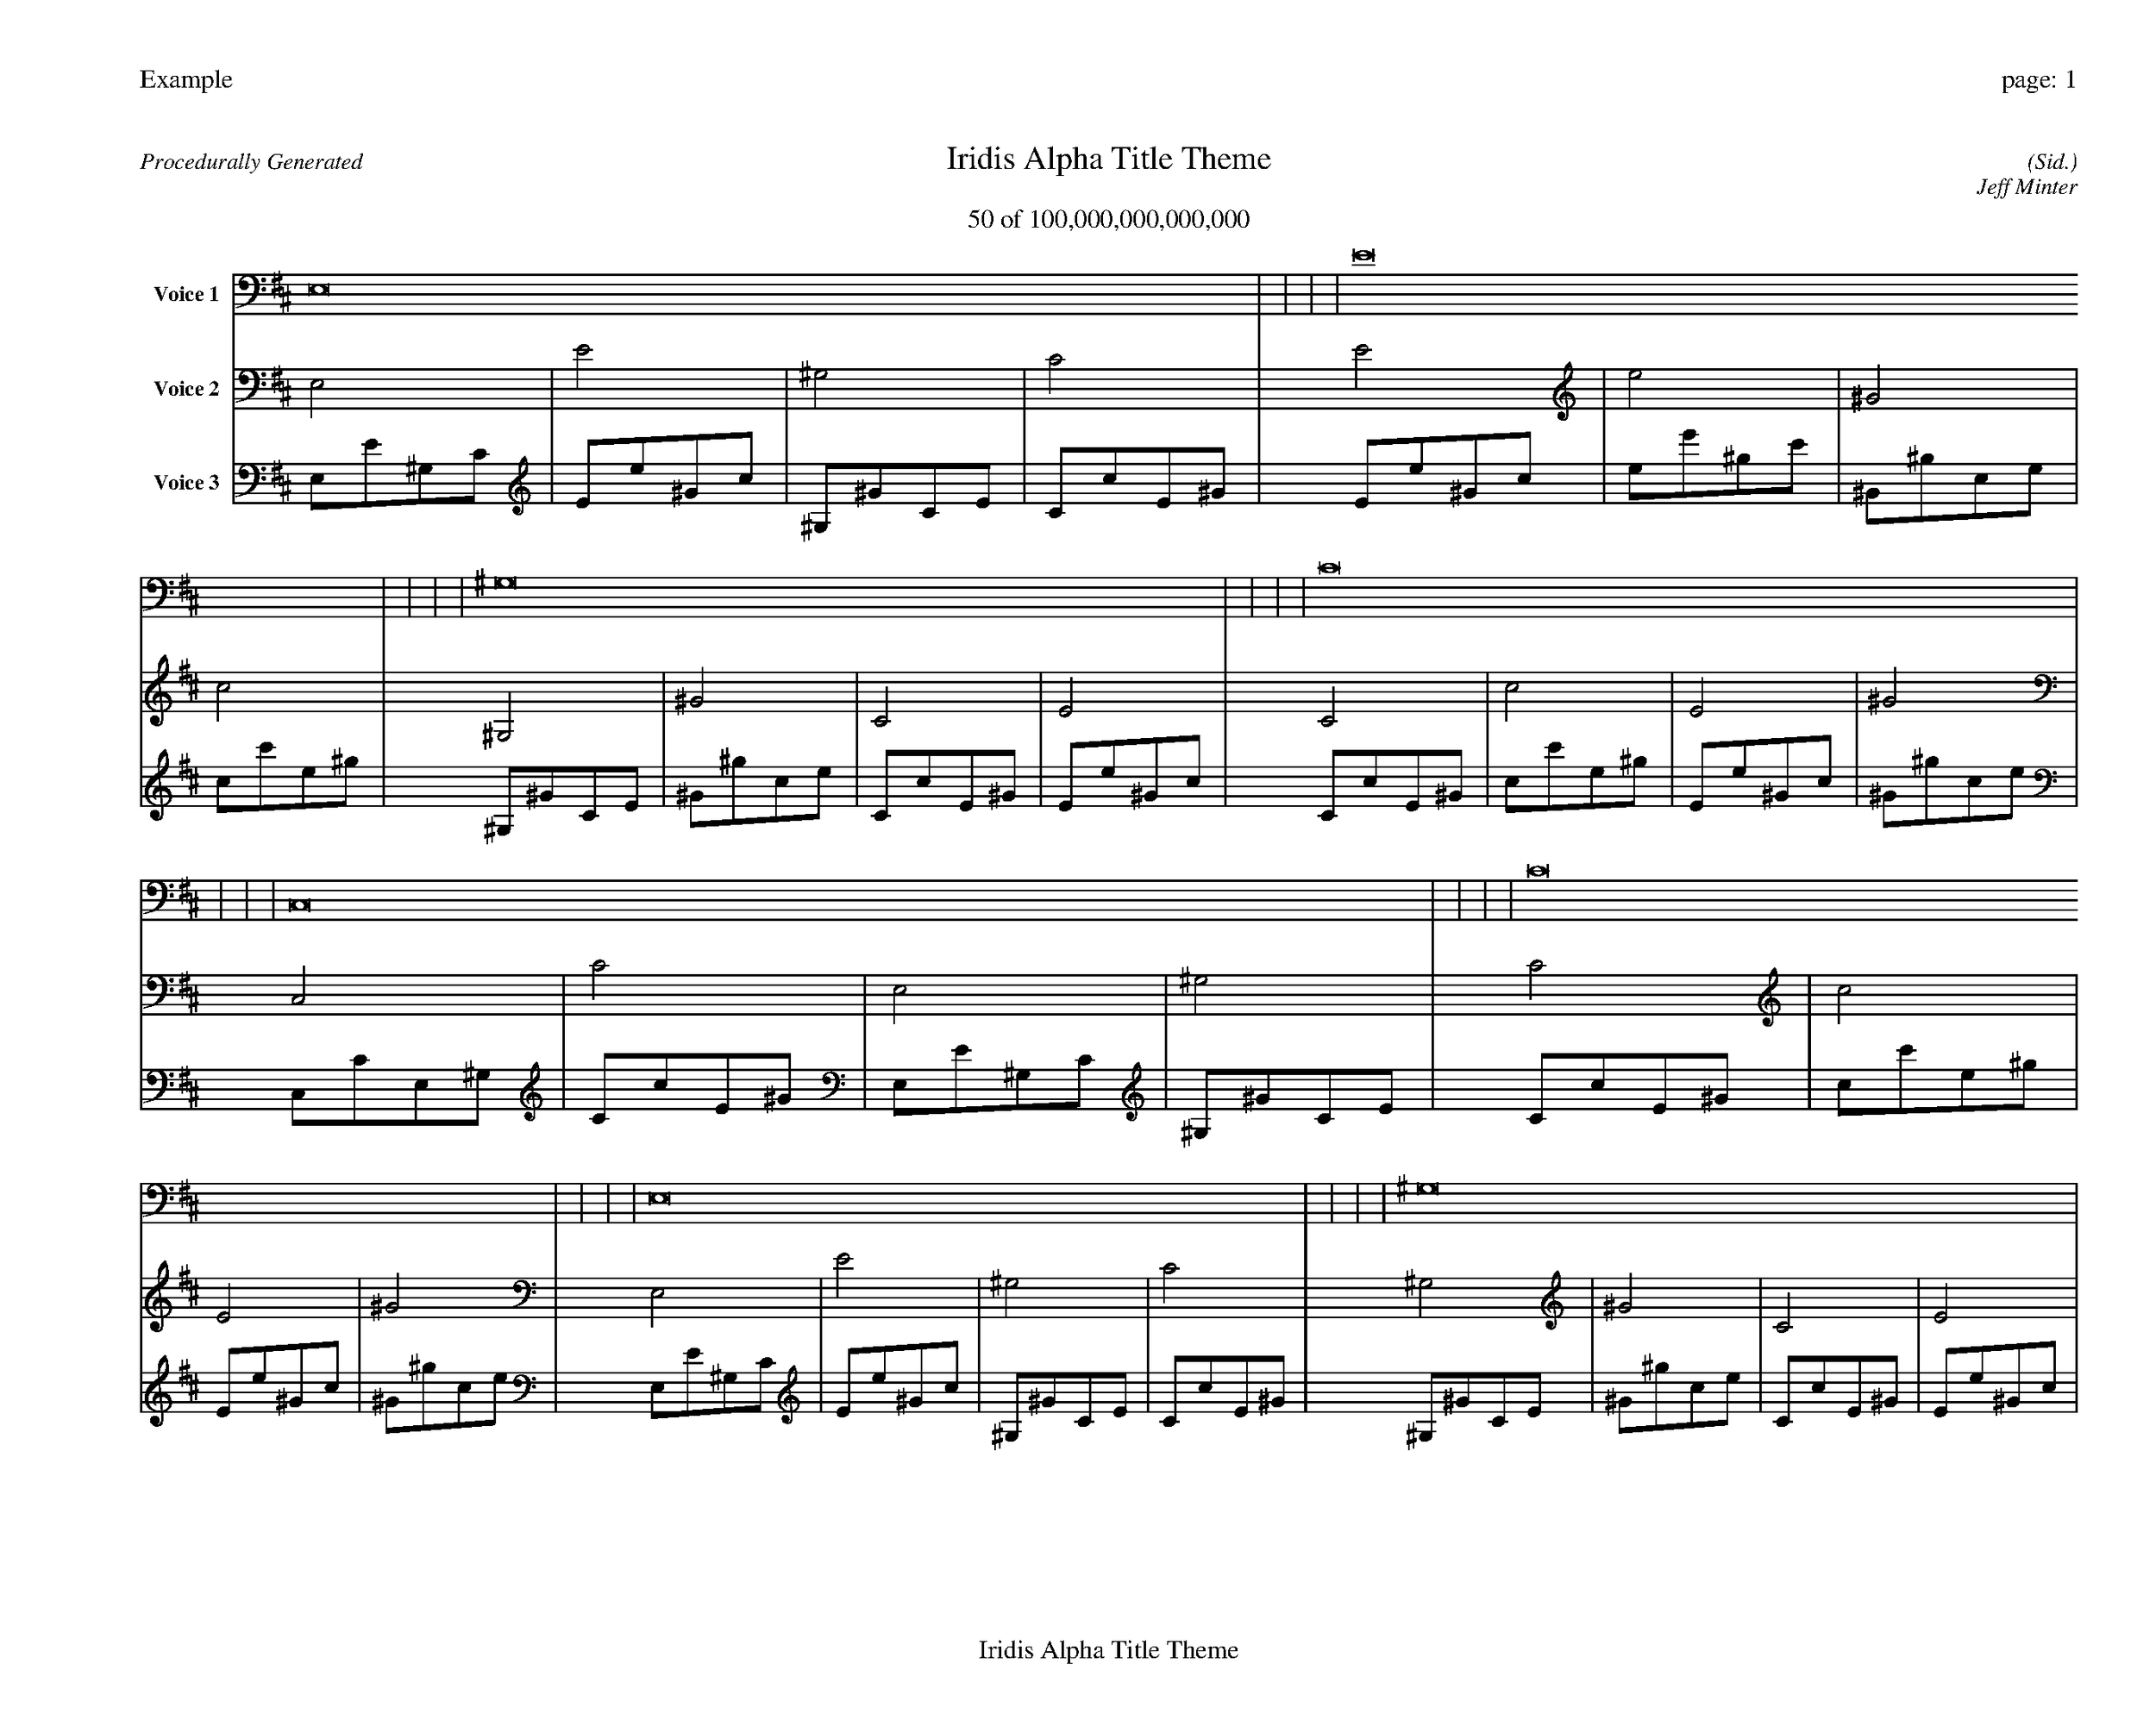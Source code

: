 
%abc-2.2
%%pagewidth 35cm
%%header "Example		page: $P"
%%footer "	$T"
%%gutter .5cm
%%barsperstaff 16
%%titleformat R-P-Q-T C1 O1, T+T N1
%%composerspace 0
X: 2 % start of header
T:Iridis Alpha Title Theme
T:50 of 100,000,000,000,000
C: (Sid.)
O: Jeff Minter
R:Procedurally Generated
L: 1/8
K: D % scale: C major
V:1 name="Voice 1"
E,16    |     |     |     | E16    |     |     |     | ^G,16    |     |     |     | C16    |     |     |     | C,16    |     |     |     | C16    |     |     |     | E,16    |     |     |     | ^G,16    |     |     |     | C16    |     |     |     | c16    |     |     |     | E16    |     |     |     | ^G16    |     |     |     | E,16    |     |     |     | E16    |     |     |     | ^G,16    |     |     |     | C16    |     |     |     | :|
V:2 name="Voice 2"
E,4    | E4    | ^G,4    | C4    | E4    | e4    | ^G4    | c4    | ^G,4    | ^G4    | C4    | E4    | C4    | c4    | E4    | ^G4    | C,4    | C4    | E,4    | ^G,4    | C4    | c4    | E4    | ^G4    | E,4    | E4    | ^G,4    | C4    | ^G,4    | ^G4    | C4    | E4    | C4    | c4    | E4    | ^G4    | c4    | c'4    | e4    | ^g4    | E4    | e4    | ^G4    | c4    | ^G4    | ^g4    | c4    | e4    | E,4    | E4    | ^G,4    | C4    | E4    | e4    | ^G4    | c4    | ^G,4    | ^G4    | C4    | E4    | C4    | c4    | E4    | ^G4    | :|
V:3 name="Voice 3"
E,1E1^G,1C1|E1e1^G1c1|^G,1^G1C1E1|C1c1E1^G1|E1e1^G1c1|e1e'1^g1c'1|^G1^g1c1e1|c1c'1e1^g1|^G,1^G1C1E1|^G1^g1c1e1|C1c1E1^G1|E1e1^G1c1|C1c1E1^G1|c1c'1e1^g1|E1e1^G1c1|^G1^g1c1e1|C,1C1E,1^G,1|C1c1E1^G1|E,1E1^G,1C1|^G,1^G1C1E1|C1c1E1^G1|c1c'1e1^g1|E1e1^G1c1|^G1^g1c1e1|E,1E1^G,1C1|E1e1^G1c1|^G,1^G1C1E1|C1c1E1^G1|^G,1^G1C1E1|^G1^g1c1e1|C1c1E1^G1|E1e1^G1c1|C1c1E1^G1|c1c'1e1^g1|E1e1^G1c1|^G1^g1c1e1|c1c'1e1^g1|c'1c''1e'1^g'1|e1e'1^g1c'1|^g1^g'1c'1e'1|E1e1^G1c1|e1e'1^g1c'1|^G1^g1c1e1|c1c'1e1^g1|^G1^g1c1e1|^g1^g'1c'1e'1|c1c'1e1^g1|e1e'1^g1c'1|E,1E1^G,1C1|E1e1^G1c1|^G,1^G1C1E1|C1c1E1^G1|E1e1^G1c1|e1e'1^g1c'1|^G1^g1c1e1|c1c'1e1^g1|^G,1^G1C1E1|^G1^g1c1e1|C1c1E1^G1|E1e1^G1c1|C1c1E1^G1|c1c'1e1^g1|E1e1^G1c1|^G1^g1c1e1|:|
